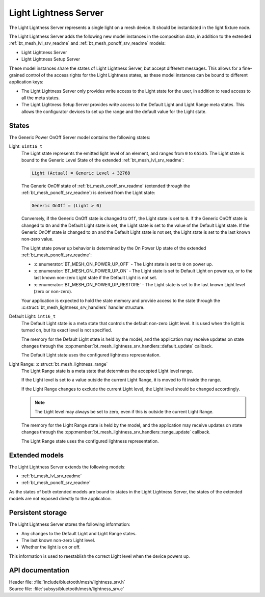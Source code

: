 .. _bt_mesh_lightness_srv_readme:

Light Lightness Server
######################

The Light Lightness Server represents a single light on a mesh device.
It should be instantiated in the light fixture node.

The Light Lightness Server adds the following new model instances in the composition data, in addition to the extended :ref:`bt_mesh_lvl_srv_readme` and :ref:`bt_mesh_ponoff_srv_readme` models:

* Light Lightness Server
* Light Lightness Setup Server

These model instances share the states of Light Lightness Server, but accept different messages.
This allows for a fine-grained control of the access rights for the Light Lightness states, as these model instances can be bound to different application keys:

* The Light Lightness Server only provides write access to the Light state for the user, in addition to read access to all the meta states.
* The Light Lightness Setup Server provides write access to the Default Light and Light Range meta states.
  This allows the configurator devices to set up the range and the default value for the Light state.

States
======

The Generic Power OnOff Server model contains the following states:

Light: ``uint16_t``
    The Light state represents the emitted light level of an element, and ranges from ``0`` to ``65535``.
    The Light state is bound to the Generic Level State of the extended :ref:`bt_mesh_lvl_srv_readme`:

    .. code-block:: console

       Light (Actual) = Generic Level + 32768

    The Generic OnOff state of :ref:`bt_mesh_onoff_srv_readme` (extended through the :ref:`bt_mesh_ponoff_srv_readme`) is derived from the Light state:

    .. code-block:: console

       Generic OnOff = (Light > 0)

    Conversely, if the Generic OnOff state is changed to ``Off``, the Light state is set to ``0``.
    If the Generic OnOff state is changed to ``On`` and the Default Light state is set, the Light state is set to the value of the Default Light state.
    If the Generic OnOff state is changed to ``On`` and the Default Light state is not set, the Light state is set to the last known non-zero value.

    The Light state power up behavior is determined by the On Power Up state of the extended :ref:`bt_mesh_ponoff_srv_readme`:

    * :c:enumerator:`BT_MESH_ON_POWER_UP_OFF` - The Light state is set to ``0`` on power up.
    * :c:enumerator:`BT_MESH_ON_POWER_UP_ON` - The Light state is set to Default Light on power up, or to the last known non-zero Light state if the Default Light is not set.
    * :c:enumerator:`BT_MESH_ON_POWER_UP_RESTORE` - The Light state is set to the last known Light level (zero or non-zero).

    Your application is expected to hold the state memory and provide access to the state through the :c:struct:`bt_mesh_lightness_srv_handlers` handler structure.

Default Light: ``int16_t``
    The Default Light state is a meta state that controls the default non-zero Light level.
    It is used when the light is turned on, but its exact level is not specified.

    The memory for the Default Light state is held by the model, and the application may receive updates on state changes through the :cpp:member:`bt_mesh_lightness_srv_handlers::default_update` callback.

    The Default Light state uses the configured lightness representation.

Light Range: :c:struct:`bt_mesh_lightness_range`
    The Light Range state is a meta state that determines the accepted Light level range.

    If the Light level is set to a value outside the current Light Range, it is moved to fit inside the range.

    If the Light Range changes to exclude the current Light level, the Light level should be changed accordingly.

    .. note::
        The Light level may always be set to zero, even if this is outside the current Light Range.

    The memory for the Light Range state is held by the model, and the application may receive updates on state changes through the :cpp:member:`bt_mesh_lightness_srv_handlers::range_update` callback.

    The Light Range state uses the configured lightness representation.

Extended models
================

The Light Lightness Server extends the following models:

* :ref:`bt_mesh_lvl_srv_readme`
* :ref:`bt_mesh_ponoff_srv_readme`

As the states of both extended models are bound to states in the Light Lightness Server, the states of the extended models are not exposed directly to the application.

Persistent storage
===================

The Light Lightness Server stores the following information:

* Any changes to the Default Light and Light Range states.
* The last known non-zero Light level.
* Whether the light is on or off.

This information is used to reestablish the correct Light level when the device powers up.

API documentation
==================

| Header file: :file:`include/bluetooth/mesh/lightness_srv.h`
| Source file: :file:`subsys/bluetooth/mesh/lightness_srv.c`

.. doxygengroup:: bt_mesh_lightness_srv
   :project: nrf
   :members:
